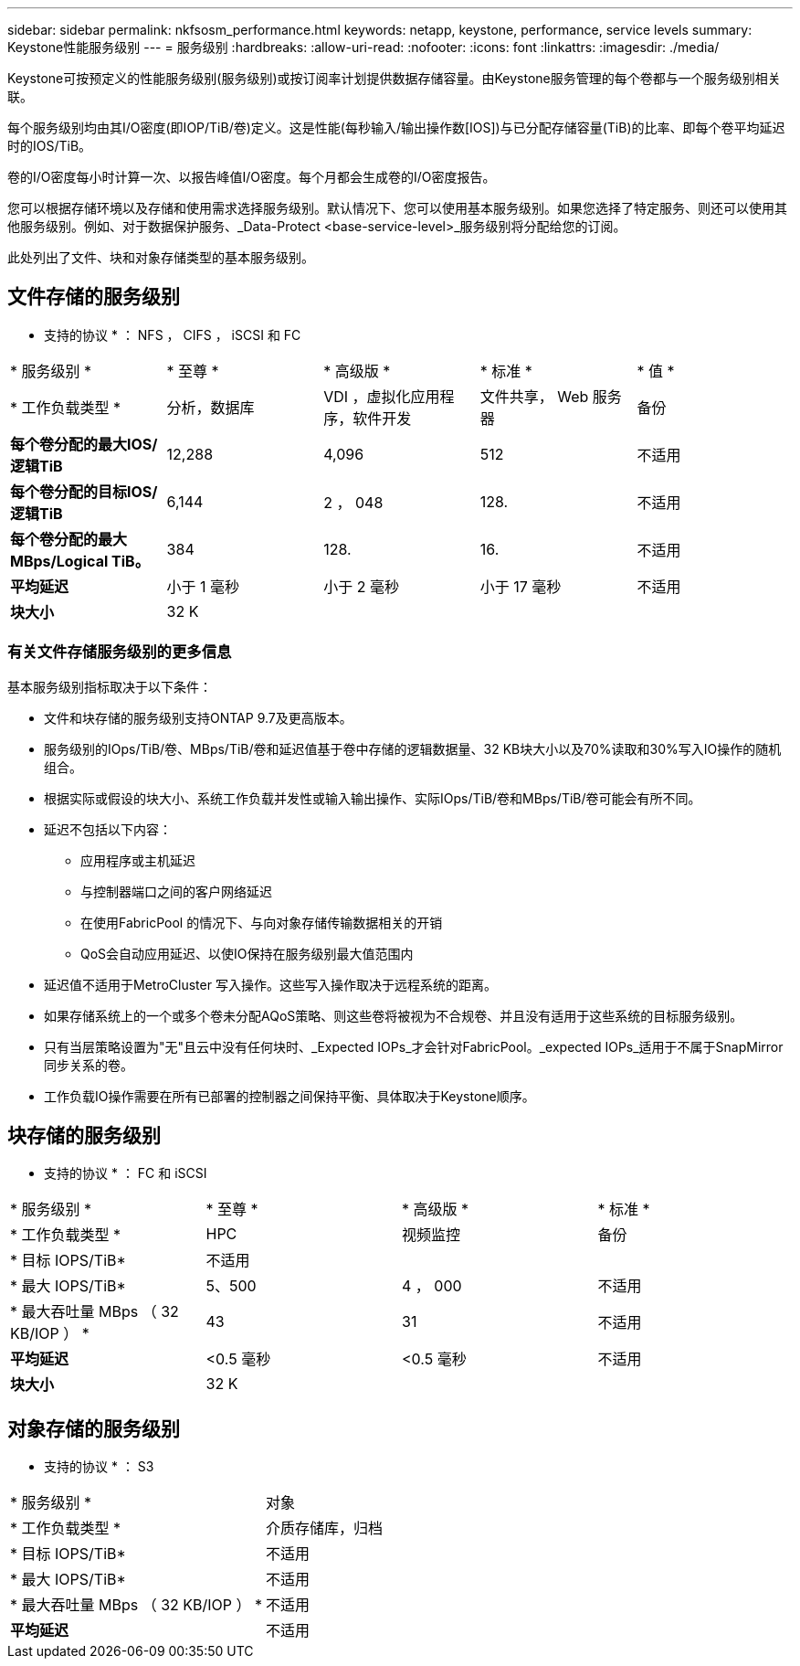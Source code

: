 ---
sidebar: sidebar 
permalink: nkfsosm_performance.html 
keywords: netapp, keystone, performance, service levels 
summary: Keystone性能服务级别 
---
= 服务级别
:hardbreaks:
:allow-uri-read: 
:nofooter: 
:icons: font
:linkattrs: 
:imagesdir: ./media/


[role="lead"]
Keystone可按预定义的性能服务级别(服务级别)或按订阅率计划提供数据存储容量。由Keystone服务管理的每个卷都与一个服务级别相关联。

每个服务级别均由其I/O密度(即IOP/TiB/卷)定义。这是性能(每秒输入/输出操作数[IOS])与已分配存储容量(TiB)的比率、即每个卷平均延迟时的IOS/TiB。

卷的I/O密度每小时计算一次、以报告峰值I/O密度。每个月都会生成卷的I/O密度报告。

您可以根据存储环境以及存储和使用需求选择服务级别。默认情况下、您可以使用基本服务级别。如果您选择了特定服务、则还可以使用其他服务级别。例如、对于数据保护服务、_Data-Protect <base-service-level>_服务级别将分配给您的订阅。

此处列出了文件、块和对象存储类型的基本服务级别。



== 文件存储的服务级别

* 支持的协议 * ： NFS ， CIFS ， iSCSI 和 FC

|===


| * 服务级别 * | * 至尊 * | * 高级版 * | * 标准 * | * 值 * 


| * 工作负载类型 * | 分析，数据库 | VDI ，虚拟化应用程序，软件开发 | 文件共享， Web 服务器 | 备份 


| *每个卷分配的最大IOS/逻辑TiB* | 12,288 | 4,096 | 512 | 不适用 


| *每个卷分配的目标IOS/逻辑TiB* | 6,144 | 2 ， 048 | 128. | 不适用 


| *每个卷分配的最大MBps/Logical TiB。* | 384 | 128. | 16. | 不适用 


| *平均延迟* | 小于 1 毫秒 | 小于 2 毫秒 | 小于 17 毫秒 | 不适用 


| *块大小* 4+| 32 K 
|===


=== 有关文件存储服务级别的更多信息

基本服务级别指标取决于以下条件：

* 文件和块存储的服务级别支持ONTAP 9.7及更高版本。
* 服务级别的IOps/TiB/卷、MBps/TiB/卷和延迟值基于卷中存储的逻辑数据量、32 KB块大小以及70%读取和30%写入IO操作的随机组合。
* 根据实际或假设的块大小、系统工作负载并发性或输入输出操作、实际IOps/TiB/卷和MBps/TiB/卷可能会有所不同。
* 延迟不包括以下内容：
+
** 应用程序或主机延迟
** 与控制器端口之间的客户网络延迟
** 在使用FabricPool 的情况下、与向对象存储传输数据相关的开销
** QoS会自动应用延迟、以使IO保持在服务级别最大值范围内


* 延迟值不适用于MetroCluster 写入操作。这些写入操作取决于远程系统的距离。
* 如果存储系统上的一个或多个卷未分配AQoS策略、则这些卷将被视为不合规卷、并且没有适用于这些系统的目标服务级别。
* 只有当层策略设置为"无"且云中没有任何块时、_Expected IOPs_才会针对FabricPool。_expected IOPs_适用于不属于SnapMirror同步关系的卷。
* 工作负载IO操作需要在所有已部署的控制器之间保持平衡、具体取决于Keystone顺序。




== 块存储的服务级别

* 支持的协议 * ： FC 和 iSCSI

|===


| * 服务级别 * | * 至尊 * | * 高级版 * | * 标准 * 


| * 工作负载类型 * | HPC | 视频监控 | 备份 


| * 目标 IOPS/TiB* 3+| 不适用 


| * 最大 IOPS/TiB* | 5、500 | 4 ， 000 | 不适用 


| * 最大吞吐量 MBps （ 32 KB/IOP ） * | 43 | 31 | 不适用 


| *平均延迟* | <0.5 毫秒 | <0.5 毫秒 | 不适用 


| *块大小* 3+| 32 K 
|===


== 对象存储的服务级别

* 支持的协议 * ： S3

|===


| * 服务级别 * | 对象 


| * 工作负载类型 * | 介质存储库，归档 


| * 目标 IOPS/TiB* | 不适用 


| * 最大 IOPS/TiB* | 不适用 


| * 最大吞吐量 MBps （ 32 KB/IOP ） * | 不适用 


| *平均延迟* | 不适用 
|===
